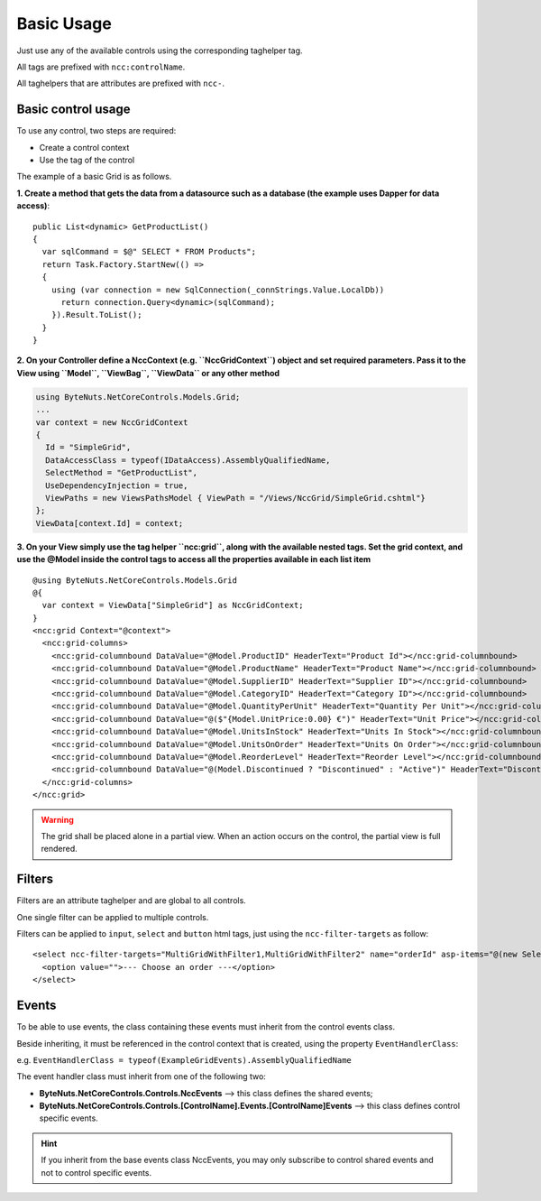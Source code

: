 ﻿Basic Usage
===========

Just use any of the available controls using the corresponding taghelper tag.

All tags are prefixed with ``ncc:controlName``.

All taghelpers that are attributes are prefixed with ``ncc-``.


Basic control usage
-------------------

To use any control, two steps are required:

* Create a control context
* Use the tag of the control

The example of a basic Grid is as follows.

**1. Create a method that gets the data from a datasource such as a database (the example uses Dapper for data access)**::

    public List<dynamic> GetProductList()
    {
      var sqlCommand = $@" SELECT * FROM Products";
      return Task.Factory.StartNew(() =>
      {
        using (var connection = new SqlConnection(_connStrings.Value.LocalDb))
          return connection.Query<dynamic>(sqlCommand);
        }).Result.ToList();
      }
    }


**2. On your Controller define a NccContext (e.g. ``NccGridContext``) object and set required parameters.
Pass it to the View using ``Model``, ``ViewBag``, ``ViewData`` or any other method**

.. code-block:: csharp

  using ByteNuts.NetCoreControls.Models.Grid;
  ...
  var context = new NccGridContext
  {
    Id = "SimpleGrid",
    DataAccessClass = typeof(IDataAccess).AssemblyQualifiedName,
    SelectMethod = "GetProductList",
    UseDependencyInjection = true,
    ViewPaths = new ViewsPathsModel { ViewPath = "/Views/NccGrid/SimpleGrid.cshtml"}
  };
  ViewData[context.Id] = context;


**3. On your View simply use the tag helper ``ncc:grid``, along with the available nested tags.
Set the grid context, and use the @Model inside the control tags to access all the properties available in each list item**

:: 

  @using ByteNuts.NetCoreControls.Models.Grid
  @{
    var context = ViewData["SimpleGrid"] as NccGridContext;
  }
  <ncc:grid Context="@context">
    <ncc:grid-columns>
      <ncc:grid-columnbound DataValue="@Model.ProductID" HeaderText="Product Id"></ncc:grid-columnbound>
      <ncc:grid-columnbound DataValue="@Model.ProductName" HeaderText="Product Name"></ncc:grid-columnbound>
      <ncc:grid-columnbound DataValue="@Model.SupplierID" HeaderText="Supplier ID"></ncc:grid-columnbound>
      <ncc:grid-columnbound DataValue="@Model.CategoryID" HeaderText="Category ID"></ncc:grid-columnbound>
      <ncc:grid-columnbound DataValue="@Model.QuantityPerUnit" HeaderText="Quantity Per Unit"></ncc:grid-columnbound>
      <ncc:grid-columnbound DataValue="@($"{Model.UnitPrice:0.00} €")" HeaderText="Unit Price"></ncc:grid-columnbound>
      <ncc:grid-columnbound DataValue="@Model.UnitsInStock" HeaderText="Units In Stock"></ncc:grid-columnbound>
      <ncc:grid-columnbound DataValue="@Model.UnitsOnOrder" HeaderText="Units On Order"></ncc:grid-columnbound>
      <ncc:grid-columnbound DataValue="@Model.ReorderLevel" HeaderText="Reorder Level"></ncc:grid-columnbound>
      <ncc:grid-columnbound DataValue="@(Model.Discontinued ? "Discontinued" : "Active")" HeaderText="Discontinued"></ncc:grid-columnbound>
    </ncc:grid-columns>
  </ncc:grid>
  

.. warning:: The grid shall be placed alone in a partial view. When an action occurs on the control, the partial view is full rendered.


Filters
-------

Filters are an attribute taghelper and are global to all controls.

One single filter can be applied to multiple controls.

Filters can be applied to ``input``, ``select`` and ``button`` html tags, just using the ``ncc-filter-targets`` as follow::

    <select ncc-filter-targets="MultiGridWithFilter1,MultiGridWithFilter2" name="orderId" asp-items="@(new SelectList(ViewData["Orders"] as IEnumerable, "OrderID", "OrderID"))" >
      <option value="">--- Choose an order ---</option>
    </select>


Events
------

To be able to use events, the class containing these events must inherit from the control events class.

Beside inheriting, it must be referenced in the control context that is created, using the property ``EventHandlerClass``:

e.g. ``EventHandlerClass = typeof(ExampleGridEvents).AssemblyQualifiedName``

The event handler class must inherit from one of the following two:

* **ByteNuts.NetCoreControls.Controls.NccEvents** --> this class defines the shared events;
* **ByteNuts.NetCoreControls.Controls.[ControlName].Events.[ControlName]Events** --> this class defines control specific events.

.. hint:: If you inherit from the base events class NccEvents, you may only subscribe to control shared events and not to control specific events.